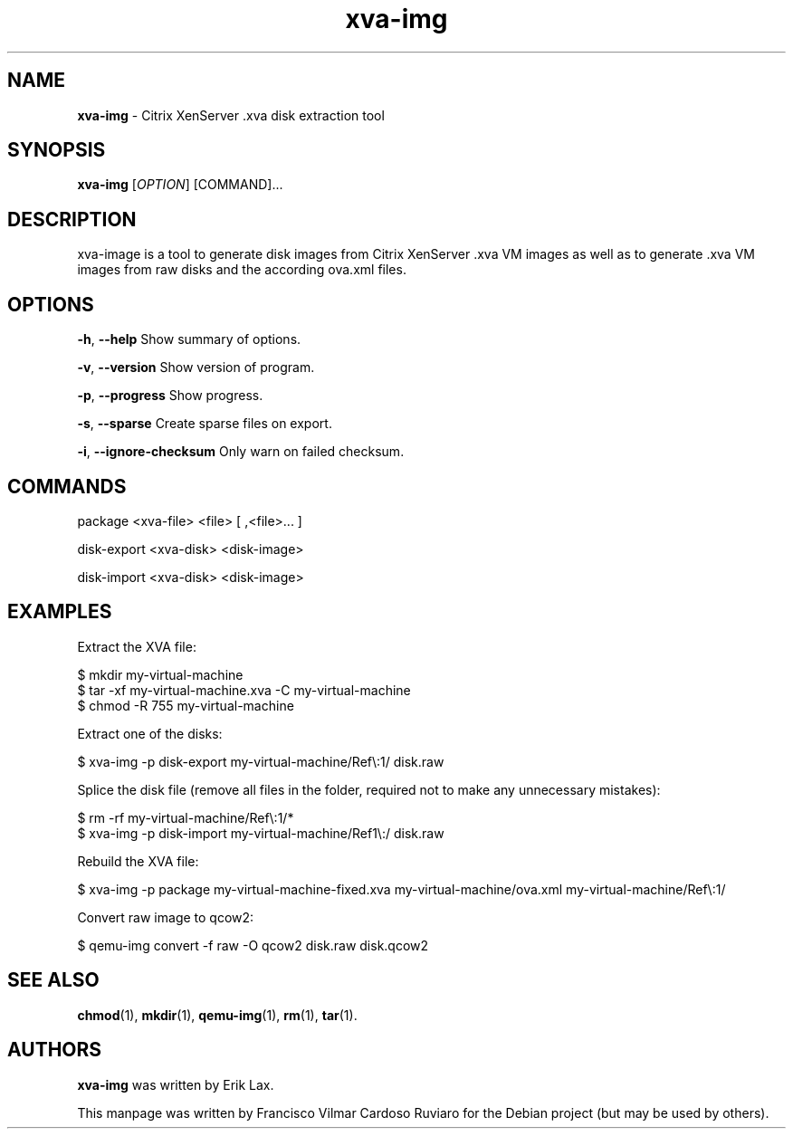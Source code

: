 .\" Text automatically generated by txt2man
.TH xva-img 1 "31 January 2024" "xva-img-1.5.0" "Citrix XenServer .xva disk extraction tool"
.SH NAME
\fBxva-img \fP- Citrix XenServer .xva disk extraction tool
\fB
.SH SYNOPSIS
.nf
.fam C
\fBxva-img\fP [\fIOPTION\fP] [COMMAND]\.\.\.

.fam T
.fi
.fam T
.fi
.SH DESCRIPTION
xva-image is a tool to generate disk images from Citrix XenServer .xva VM images
as well as to generate .xva VM images from raw disks and the according ova.xml files.
.SH OPTIONS
\fB-h\fP, \fB--help\fP Show summary of options.
.PP
\fB-v\fP, \fB--version\fP Show version of program.
.PP
\fB-p\fP, \fB--progress\fP Show progress.
.PP
\fB-s\fP, \fB--sparse\fP Create sparse files on export.
.PP
\fB-i\fP, \fB--ignore-checksum\fP Only warn on failed checksum.
.SH COMMANDS
package <xva-file> <file> [ ,<file>\.\.\. ]
.PP
disk-export <xva-disk> <disk-image>
.PP
disk-import <xva-disk> <disk-image>
.SH EXAMPLES
Extract the XVA file:
.PP
.nf
.fam C
    $ mkdir my-virtual-machine
    $ tar -xf my-virtual-machine.xva -C my-virtual-machine
    $ chmod -R 755 my-virtual-machine

.fam T
.fi
Extract one of the disks:
.PP
.nf
.fam C
    $ xva-img -p disk-export my-virtual-machine/Ref\\:1/ disk.raw

.fam T
.fi
Splice the disk file (remove all files in the folder, required not to make any unnecessary mistakes):
.PP
.nf
.fam C
    $ rm -rf my-virtual-machine/Ref\\:1/*
    $ xva-img -p disk-import my-virtual-machine/Ref1\\:/ disk.raw

.fam T
.fi
Rebuild the XVA file:
.PP
.nf
.fam C
    $ xva-img -p package my-virtual-machine-fixed.xva my-virtual-machine/ova.xml my-virtual-machine/Ref\\:1/

.fam T
.fi
Convert raw image to qcow2:
.PP
.nf
.fam C
    $ qemu-img convert -f raw -O qcow2 disk.raw disk.qcow2

.fam T
.fi
.SH SEE ALSO
\fBchmod\fP(1), \fBmkdir\fP(1), \fBqemu-img\fP(1), \fBrm\fP(1), \fBtar\fP(1).
.SH AUTHORS
\fBxva-img\fP was written by Erik Lax.
.PP
This manpage was written by Francisco Vilmar Cardoso Ruviaro for the Debian project (but may be used by others).
